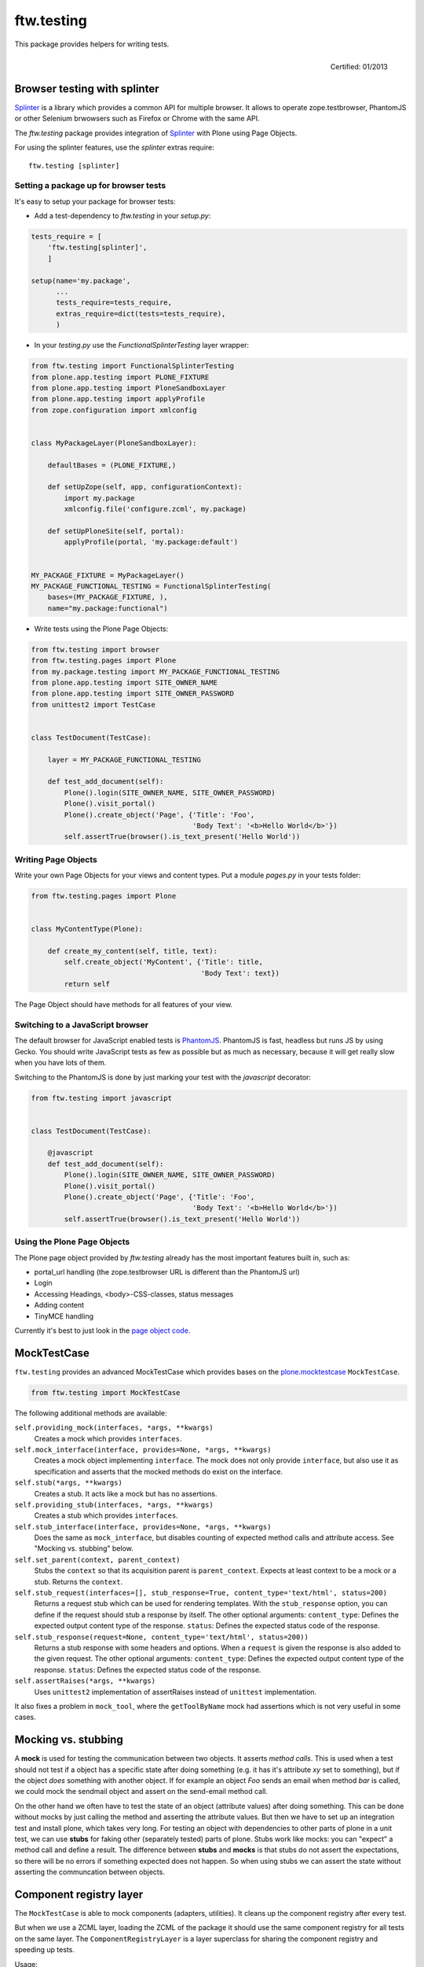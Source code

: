 ftw.testing
===========


This package provides helpers for writing tests.

.. figure:: http://onegov.ch/approved.png/image
   :align: right
   :target: http://onegov.ch/community/zertifizierte-module/ftw.testing

   Certified: 01/2013


Browser testing with splinter
-----------------------------

`Splinter`_ is a library which provides a common API for multiple browser.
It allows to operate zope.testbrowser, PhantomJS or other Selenium brwowsers
such as Firefox or Chrome with the same API.

The `ftw.testing` package provides integration of `Splinter`_ with Plone
using Page Objects.

For using the splinter features, use the `splinter` extras require::

    ftw.testing [splinter]


Setting a package up for browser tests
~~~~~~~~~~~~~~~~~~~~~~~~~~~~~~~~~~~~~~

It's easy to setup your package for browser tests:

- Add a test-dependency to `ftw.testing` in your `setup.py`:

.. code:: python

    tests_require = [
        'ftw.testing[splinter]',
        ]

    setup(name='my.package',
          ...
          tests_require=tests_require,
          extras_require=dict(tests=tests_require),
          )

- In your `testing.py` use the `FunctionalSplinterTesting` layer wrapper:

.. code:: python

    from ftw.testing import FunctionalSplinterTesting
    from plone.app.testing import PLONE_FIXTURE
    from plone.app.testing import PloneSandboxLayer
    from plone.app.testing import applyProfile
    from zope.configuration import xmlconfig


    class MyPackageLayer(PloneSandboxLayer):

        defaultBases = (PLONE_FIXTURE,)

        def setUpZope(self, app, configurationContext):
            import my.package
            xmlconfig.file('configure.zcml', my.package)

        def setUpPloneSite(self, portal):
            applyProfile(portal, 'my.package:default')


    MY_PACKAGE_FIXTURE = MyPackageLayer()
    MY_PACKAGE_FUNCTIONAL_TESTING = FunctionalSplinterTesting(
        bases=(MY_PACKAGE_FIXTURE, ),
        name="my.package:functional")

- Write tests using the Plone Page Objects:

.. code:: python

    from ftw.testing import browser
    from ftw.testing.pages import Plone
    from my.package.testing import MY_PACKAGE_FUNCTIONAL_TESTING
    from plone.app.testing import SITE_OWNER_NAME
    from plone.app.testing import SITE_OWNER_PASSWORD
    from unittest2 import TestCase


    class TestDocument(TestCase):

        layer = MY_PACKAGE_FUNCTIONAL_TESTING

        def test_add_document(self):
            Plone().login(SITE_OWNER_NAME, SITE_OWNER_PASSWORD)
            Plone().visit_portal()
            Plone().create_object('Page', {'Title': 'Foo',
                                           'Body Text': '<b>Hello World</b>'})
            self.assertTrue(browser().is_text_present('Hello World'))


Writing Page Objects
~~~~~~~~~~~~~~~~~~~~

Write your own Page Objects for your views and content types.
Put a module `pages.py` in your tests folder:

.. code:: python

    from ftw.testing.pages import Plone


    class MyContentType(Plone):

        def create_my_content(self, title, text):
            self.create_object('MyContent', {'Title': title,
                                             'Body Text': text})
            return self

The Page Object should have methods for all features of your view.


Switching to a JavaScript browser
~~~~~~~~~~~~~~~~~~~~~~~~~~~~~~~~~

The default browser for JavaScript enabled tests is `PhantomJS`_.
PhantomJS is fast, headless but runs JS by using Gecko.
You should write JavaScript tests as few as possible but as much as
necessary, because it will get really slow when you have lots of them.

Switching to the PhantomJS is done by just marking your test with the
`javascript` decorator:

.. code:: python

    from ftw.testing import javascript


    class TestDocument(TestCase):

        @javascript
        def test_add_document(self):
            Plone().login(SITE_OWNER_NAME, SITE_OWNER_PASSWORD)
            Plone().visit_portal()
            Plone().create_object('Page', {'Title': 'Foo',
                                           'Body Text': '<b>Hello World</b>'})
            self.assertTrue(browser().is_text_present('Hello World'))


Using the Plone Page Objects
~~~~~~~~~~~~~~~~~~~~~~~~~~~~

The Plone page object provided by `ftw.testing` already has the most
important features built in, such as:

- portal_url handling (the zope.testbrowser URL is different than the
  PhantomJS url)
- Login
- Accessing Headings, <body>-CSS-classes, status messages
- Adding content
- TinyMCE handling

Currently it's best to just look in the
`page object code <https://github.com/4teamwork/ftw.testing/blob/master/ftw/testing/pages.py>`_.



MockTestCase
------------

``ftw.testing`` provides an advanced MockTestCase which provides bases on
the `plone.mocktestcase`_ ``MockTestCase``.

.. code:: python

    from ftw.testing import MockTestCase


The following additional methods are available:

``self.providing_mock(interfaces, *args, **kwargs)``
      Creates a mock which provides ``interfaces``.

``self.mock_interface(interface, provides=None, *args, **kwargs)``
      Creates a mock object implementing ``interface``. The mock does not
      only provide ``interface``, but also use it as specification and
      asserts that the mocked methods do exist on the interface.

``self.stub(*args, **kwargs)``
      Creates a stub. It acts like a mock but has no assertions.

``self.providing_stub(interfaces, *args, **kwargs)``
      Creates a stub which provides ``interfaces``.

``self.stub_interface(interface, provides=None, *args, **kwargs)``
      Does the same as ``mock_interface``, but disables counting of expected
      method calls and attribute access. See "Mocking vs. stubbing" below.

``self.set_parent(context, parent_context)``
      Stubs the ``context`` so that its acquisition parent is ``parent_context``.
      Expects at least context to be a mock or a stub. Returns the ``context``.

``self.stub_request(interfaces=[], stub_response=True, content_type='text/html', status=200)``
      Returns a request stub which can be used for rendering templates. With the
      ``stub_response`` option, you can define if the request should stub a
      response by itself. The other optional arguments:
      ``content_type``: Defines the expected output content type of the response.
      ``status``: Defines the expected status code of the response.

``self.stub_response(request=None, content_type='text/html', status=200))``
      Returns a stub response with some headers and options. When a ``request``
      is given the response is also added to the given request.
      The other optional arguments:
      ``content_type``: Defines the expected output content type of the response.
      ``status``: Defines the expected status code of the response.

``self.assertRaises(*args, **kwargs)``
      Uses ``unittest2`` implementation of assertRaises instead of
      ``unittest`` implementation.

It also fixes a problem in ``mock_tool``, where the ``getToolByName`` mock
had assertions which is not very useful in some cases.


Mocking vs. stubbing
--------------------

A **mock** is used for testing the communication between two objects. It
asserts *method calls*. This is used when a test should not test if
a object has a specific state after doing something (e.g. it has it's
attribute *xy* set to something), but if the object *does* something
with another object. If for example an object `Foo` sends an email
when method `bar` is called, we could mock the sendmail object and
assert on the send-email method call.

On the other hand we often have to test the state of an object (attribute
values) after doing something. This can be done without mocks by just
calling the method and asserting the attribute values. But then we have
to set up an integration test and install plone, which takes very long.
For testing an object with dependencies to other parts of plone in a
unit test, we can use **stubs** for faking other (separately tested) parts
of plone. Stubs work like mocks: you can "expect" a method call and
define a result. The difference between **stubs** and **mocks** is that
stubs do not assert the expectations, so there will be no errors if
something expected does not happen. So when using stubs we can assert
the state without asserting the communcation between objects.


Component registry layer
------------------------

The ``MockTestCase`` is able to mock components (adapters, utilities). It
cleans up the component registry after every test.

But when we use a ZCML layer, loading the ZCML of the package it should use
the same component registry for all tests on the same layer. The
``ComponentRegistryLayer`` is a layer superclass for sharing the component
registry and speeding up tests.

Usage:

.. code:: python

    from ftw.testing.layer import ComponentRegistryLayer

    class ZCMLLayer(ComponentRegistryLayer):

        def setUp(self):
            super(ZCMLLayer, self).setUp()

            import my.package
            self.load_zcml_file('configure.zcml', my.package)

    ZCML_LAYER = ZCMLLayer()

Be aware that ``ComponentRegistryLayer`` is a base class for creating your
own layer (by subclassing ``ComponentRegistryLayer``) and is not usable with
``defaultBases`` directly. This allows us to use the functions
``load_zcml_file`` and ``load_zcml_string``.


Robot framework testing
-----------------------

For loading the needed dependencies for robot testing, just add a dependency
to `ftw.testing[robot]`. You may also want `plone.act`_ for plone specific
keywords.

**Translations**

Use the ``LocalizedRobotLayer`` for using robot framework in another language:

.. code:: python

    from ftw.testing import LocalizedRobotLayer
    from plone.testing import Layer

    class MyPackage(Layer):

        defaultBases = (LocalizedRobotLayer(['de']),)

    MY_PACKAGE = MyPackage()



Links
-----

- Main github project repository: https://github.com/4teamwork/ftw.testing
- Issue tracker: https://github.com/4teamwork/ftw.testing/issues
- Package on pypi: http://pypi.python.org/pypi/ftw.testing
- Continuous integration: https://jenkins.4teamwork.ch/search?q=ftw.testing


Copyright
---------

This package is copyright by `4teamwork <http://www.4teamwork.ch/>`_.

``ftw.testing`` is licensed under GNU General Public License, version 2.





.. _plone.mocktestcase: http://pypi.python.org/pypi/plone.mocktestcase
.. _plone.act: https://github.com/plone/plone.act
.. _Splinter: https://pypi.python.org/pypi/splinter
.. _PhantomJS: http://phantomjs.org/

.. image:: https://cruel-carlota.pagodabox.com/fbb27e21f06d795e60173da59259a1a6
   :alt: githalytics.com
   :target: http://githalytics.com/4teamwork/ftw.testing

